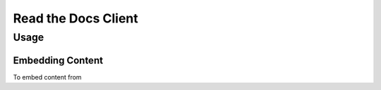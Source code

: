 Read the Docs Client
====================

Usage
-----

Embedding Content
~~~~~~~~~~~~~~~~~

To embed content from
